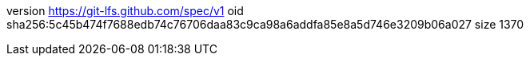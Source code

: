 version https://git-lfs.github.com/spec/v1
oid sha256:5c45b474f7688edb74c76706daa83c9ca98a6addfa85e8a5d746e3209b06a027
size 1370
